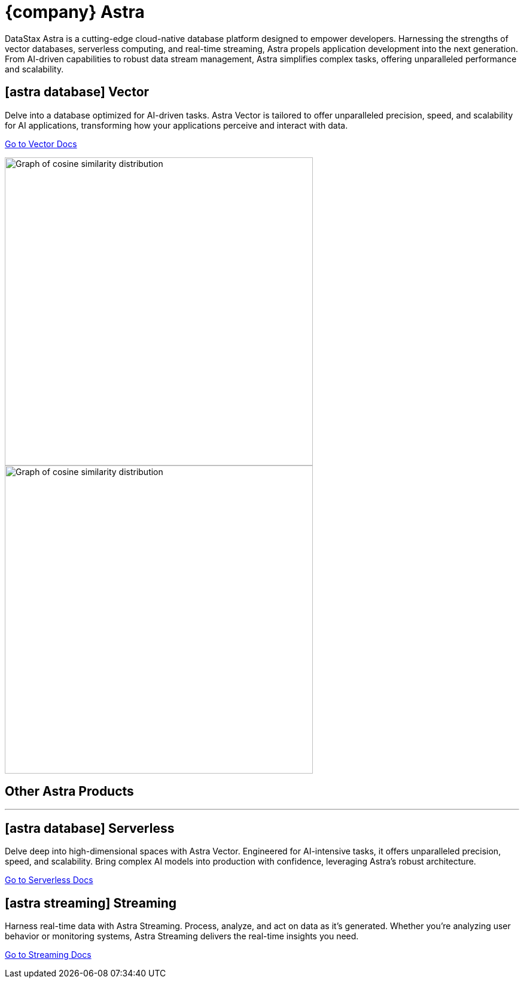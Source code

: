 = {company} Astra
:page-layout: full

[.max-w-[650px]]
DataStax Astra is a cutting-edge cloud-native database platform designed to empower developers.
Harnessing the strengths of vector databases, serverless computing, and real-time streaming, Astra propels application development into the next generation.
From AI-driven capabilities to robust data stream management, Astra simplifies complex tasks, offering unparalleled performance and scalability.

[.[&>h2]:!hidden]
== {empty}

++++
<div class="flex rounded bg-level1 p-2 lg:p-3 gap-3 -mx-2 lg:-mx-3">
<div class="flex flex-col lg:basis-1/2">
++++

[discrete.!m-0]
== [.rounded.border.p-1.flex.w-max.mb-1]#icon:../img/astra-database.svg[]# Vector

Delve into a database optimized for AI-driven tasks.
Astra Vector is tailored to offer unparalleled precision, speed, and scalability for AI applications, transforming how your applications perceive and interact with data.

xref:astra-db-vector:ROOT:index.adoc[Go to Vector Docs,role="btn btn-primary btn-solid inline-flex"]

++++
</div>
<div class="hidden lg:block flex basis-1/2 relative">
++++

image::../img/cosine-similarity-distribution-light.png[Graph of cosine similarity distribution,width=515,align=center,role="for-light absolute -bottom-3 right-0"]
image::../img/cosine-similarity-distribution-dark.png[Graph of cosine similarity distribution,width=515,align=center,role="for-dark absolute -bottom-3 right-0"]

++++
</div>
</div>
++++

[discrete.[&+hr]:!mt-2]
== Other Astra Products

''''

++++
<div class="flex flex-col lg:flex-row gap-3">
<div class="flex flex-col">
++++

[discrete]
== [.rounded.border.p-1.flex.w-max.mb-1]#icon:../img/astra-database.svg[]# Serverless

Delve deep into high-dimensional spaces with Astra Vector.
Engineered for AI-intensive tasks, it offers unparalleled precision, speed, and scalability. Bring complex AI models into production with confidence, leveraging Astra's robust architecture.

[.landing-a]
https://docs.datastax.com/en/astra-serverless/docs/index.html[Go to Serverless Docs]

++++
</div>
<div class="flex flex-col">
++++

[discrete]
== [.rounded.border.p-1.flex.w-max.mb-1]#icon:../img/astra-streaming.svg[]# Streaming

Harness real-time data with Astra Streaming.
Process, analyze, and act on data as it's generated. Whether you're analyzing user behavior or monitoring systems, Astra Streaming delivers the real-time insights you need.

[.landing-a]
https://docs.datastax.com/en/streaming/astra-streaming/index.html[Go to Streaming Docs]

++++
</div>
</div>
++++
